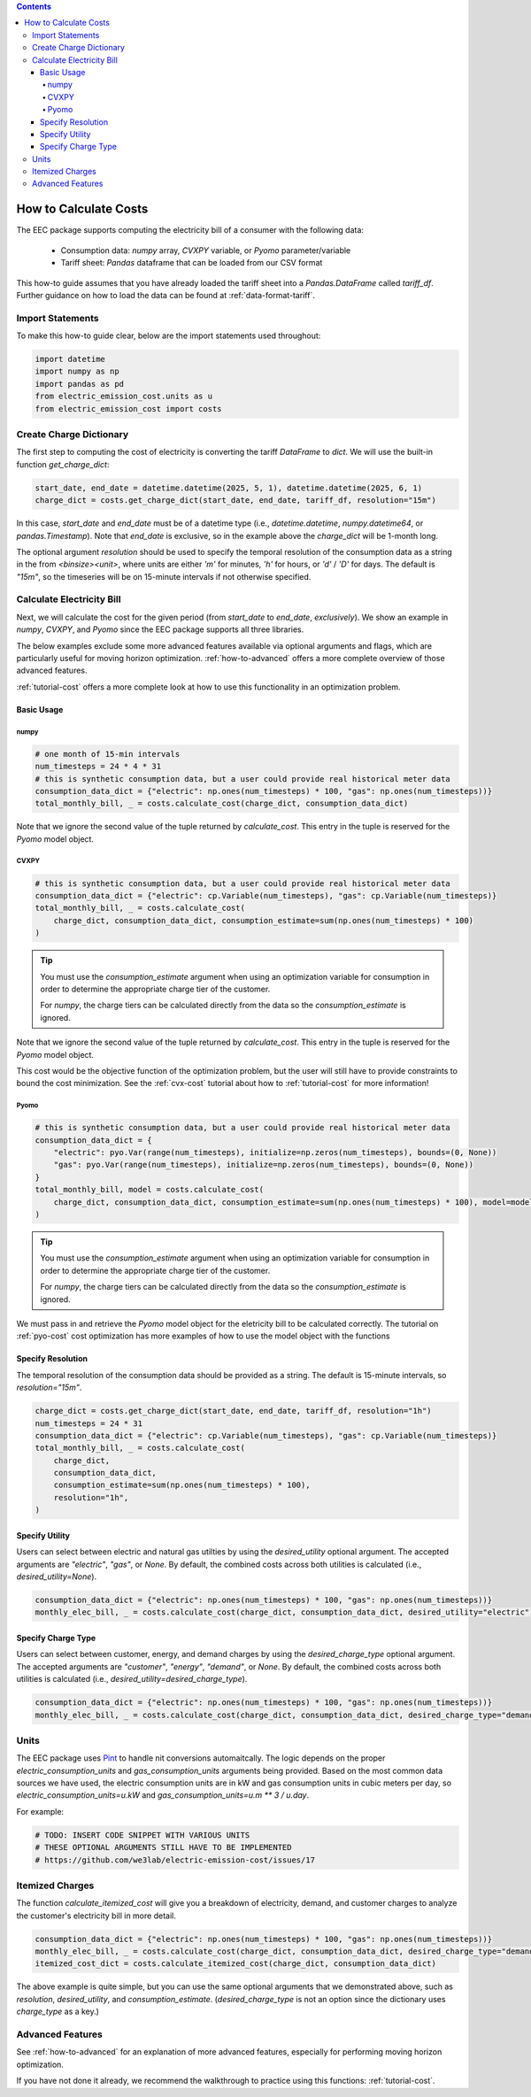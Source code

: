 .. contents::

.. _how-to-cost:

**********************
How to Calculate Costs
**********************

The EEC package supports computing the electricity bill of a consumer with the following data:

  - Consumption data: `numpy` array, `CVXPY` variable, or `Pyomo` parameter/variable
  - Tariff sheet: `Pandas` dataframe that can be loaded from our CSV format

This how-to guide assumes that you have already loaded the tariff sheet into a `Pandas.DataFrame` called `tariff_df`.
Further guidance on how to load the data can be found at :ref:`data-format-tariff`.

=================
Import Statements
=================

To make this how-to guide clear, below are the import statements used throughout:

.. code-block:: python

    import datetime
    import numpy as np
    import pandas as pd
    from electric_emission_cost.units as u
    from electric_emission_cost import costs

========================
Create Charge Dictionary
========================

The first step to computing the cost of electricity is converting the tariff `DataFrame` to `dict`.
We will use the built-in function `get_charge_dict`:

.. code-block:: python

    start_date, end_date = datetime.datetime(2025, 5, 1), datetime.datetime(2025, 6, 1)
    charge_dict = costs.get_charge_dict(start_date, end_date, tariff_df, resolution="15m")

In this case, `start_date` and `end_date` must be of a datetime type (i.e., `datetime.datetime`, `numpy.datetime64`, or `pandas.Timestamp`).
Note that `end_date` is exclusive, so in the example above the `charge_dict` will be 1-month long.

The optional argument `resolution` should be used to specify the temporal resolution of the consumption data
as a string in the from `<binsize><unit>`, 
where units are either `'m'` for minutes, `'h'` for hours, or `'d'` / `'D'` for days.
The default is `"15m"`, so the timeseries will be on 15-minute intervals if not otherwise specified.

==========================
Calculate Electricity Bill
==========================

Next, we will calculate the cost for the given period (from `start_date` to `end_date`, *exclusively*). 
We show an example in `numpy`, `CVXPY`, and `Pyomo` since the EEC package supports all three libraries.

The below examples exclude some more advanced features available via optional arguments and flags, which are particularly useful for moving horizon optimization.
:ref:`how-to-advanced` offers a more complete overview of those advanced features.

:ref:`tutorial-cost` offers a more complete look at how to use this functionality in an optimization problem.

Basic Usage
***********

numpy
=====

.. code-block:: python

    # one month of 15-min intervals
    num_timesteps = 24 * 4 * 31
    # this is synthetic consumption data, but a user could provide real historical meter data
    consumption_data_dict = {"electric": np.ones(num_timesteps) * 100, "gas": np.ones(num_timesteps))}
    total_monthly_bill, _ = costs.calculate_cost(charge_dict, consumption_data_dict)

Note that we ignore the second value of the tuple returned by `calculate_cost`.
This entry in the tuple is reserved for the `Pyomo` model object.

CVXPY
=====

.. code-block:: python

    # this is synthetic consumption data, but a user could provide real historical meter data
    consumption_data_dict = {"electric": cp.Variable(num_timesteps), "gas": cp.Variable(num_timesteps)}
    total_monthly_bill, _ = costs.calculate_cost(
        charge_dict, consumption_data_dict, consumption_estimate=sum(np.ones(num_timesteps) * 100)
    )

.. TIP::

  You must use the `consumption_estimate` argument when using an optimization variable for consumption
  in order to determine the appropriate charge tier of the customer.

  For `numpy`, the charge tiers can be calculated directly from the data so the `consumption_estimate` is ignored.

Note that we ignore the second value of the tuple returned by `calculate_cost`.
This entry in the tuple is reserved for the `Pyomo` model object.

This cost would be the objective function of the optimization problem, 
but the user will still have to provide constraints to bound the cost minimization.
See the :ref:`cvx-cost` tutorial about how to :ref:`tutorial-cost` for more information!  

Pyomo
=====

.. code-block:: python

    # this is synthetic consumption data, but a user could provide real historical meter data
    consumption_data_dict = {
        "electric": pyo.Var(range(num_timesteps), initialize=np.zeros(num_timesteps), bounds=(0, None))
        "gas": pyo.Var(range(num_timesteps), initialize=np.zeros(num_timesteps), bounds=(0, None))
    }
    total_monthly_bill, model = costs.calculate_cost(
        charge_dict, consumption_data_dict, consumption_estimate=sum(np.ones(num_timesteps) * 100), model=model
    )

.. TIP::

  You must use the `consumption_estimate` argument when using an optimization variable for consumption
  in order to determine the appropriate charge tier of the customer.

  For `numpy`, the charge tiers can be calculated directly from the data so the `consumption_estimate` is ignored.

We must pass in and retrieve the `Pyomo` model object for the eletricity bill to be calculated correctly.
The tutorial on :ref:`pyo-cost` cost optimization has more examples of how to use the model object with the functions

Specify Resolution
******************

The temporal resolution of the consumption data should be provided as a string. 
The default is 15-minute intervals, so `resolution="15m"`.

.. code-block:: python

    charge_dict = costs.get_charge_dict(start_date, end_date, tariff_df, resolution="1h")
    num_timesteps = 24 * 31
    consumption_data_dict = {"electric": cp.Variable(num_timesteps), "gas": cp.Variable(num_timesteps)}
    total_monthly_bill, _ = costs.calculate_cost(
        charge_dict, 
        consumption_data_dict, 
        consumption_estimate=sum(np.ones(num_timesteps) * 100), 
        resolution="1h",
    )

Specify Utility
****************

Users can select between electric and natural gas utilties by using the `desired_utility` optional argument. 
The accepted arguments are `"electric"`, `"gas"`, or `None`.
By default, the combined costs across both utilities is calculated (i.e., `desired_utility=None`).

.. code-block:: python

    consumption_data_dict = {"electric": np.ones(num_timesteps) * 100, "gas": np.ones(num_timesteps))}
    monthly_elec_bill, _ = costs.calculate_cost(charge_dict, consumption_data_dict, desired_utility="electric")

Specify Charge Type
*******************

Users can select between customer, energy, and demand charges by using the `desired_charge_type` optional argument. 
The accepted arguments are `"customer"`, `"energy"`, `"demand"`, or `None`.
By default, the combined costs across both utilities is calculated (i.e., `desired_utility=desired_charge_type`).

.. code-block:: python

    consumption_data_dict = {"electric": np.ones(num_timesteps) * 100, "gas": np.ones(num_timesteps))}
    monthly_elec_bill, _ = costs.calculate_cost(charge_dict, consumption_data_dict, desired_charge_type="demand")

=====
Units
=====

The EEC package uses `Pint <https://pint.readthedocs.io/en/stable/>`_ to handle nit conversions automaitcally. 
The logic depends on the proper `electric_consumption_units` and `gas_consumption_units` arguments being provided.
Based on the most common data sources we have used, the electric consumption units are in kW
and gas consumption units in cubic meters per day, so `electric_consumption_units=u.kW` and `gas_consumption_units=u.m ** 3 / u.day`.

For example:

.. code-block:: python

    # TODO: INSERT CODE SNIPPET WITH VARIOUS UNITS
    # THESE OPTIONAL ARGUMENTS STILL HAVE TO BE IMPLEMENTED
    # https://github.com/we3lab/electric-emission-cost/issues/17

================
Itemized Charges
================

The function `calculate_itemized_cost` will give you a breakdown of electricity, demand, and customer charges 
to analyze the customer's electricity bill in more detail.

.. code-block:: python

    consumption_data_dict = {"electric": np.ones(num_timesteps) * 100, "gas": np.ones(num_timesteps))}
    monthly_elec_bill, _ = costs.calculate_cost(charge_dict, consumption_data_dict, desired_charge_type="demand")
    itemized_cost_dict = costs.calculate_itemized_cost(charge_dict, consumption_data_dict)

The above example is quite simple, but you can use the same optional arguments that we demonstrated above, 
such as `resolution`, `desired_utility`, and `consumption_estimate`. 
(`desired_charge_type` is not an option since the dictionary uses `charge_type` as a key.)

=================
Advanced Features
=================

See :ref:`how-to-advanced` for an explanation of more advanced features, especially for performing moving horizon optimization.

If you have not done it already, we recommend the walkthrough to practice using this functions: :ref:`tutorial-cost`.